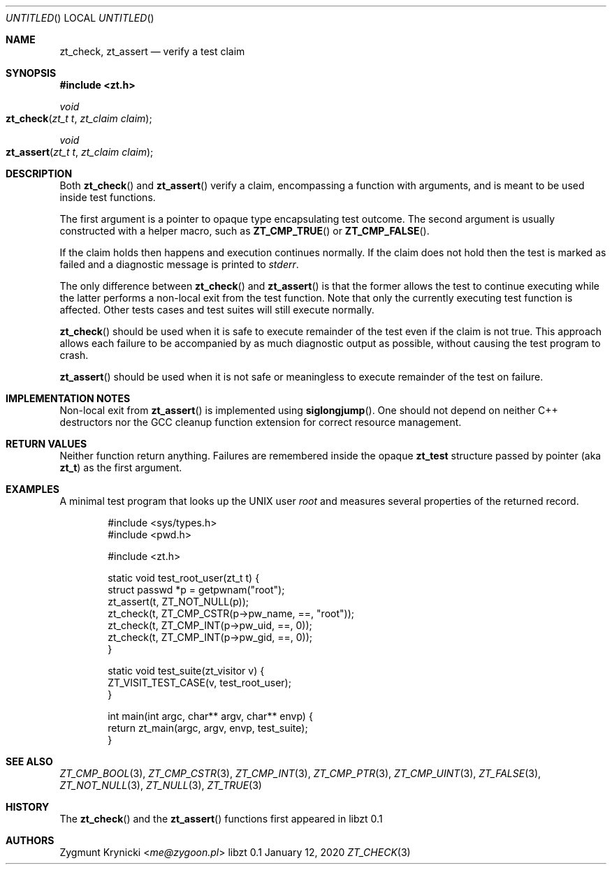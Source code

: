 .Dd January 12, 2020
.Os libzt 0.1
.Dt ZT_CHECK 3 PRM
.Sh NAME
.Nm zt_check ,
.Nm zt_assert
.Nd verify a test claim
.Sh SYNOPSIS
.In zt.h
.Ft void
.Fo zt_check
.Fa "zt_t t"
.Fa "zt_claim claim"
.Fc
.Ft void
.Fo zt_assert
.Fa "zt_t t"
.Fa "zt_claim claim"
.Fc
.Sh DESCRIPTION
Both
.Fn zt_check
and
.Fn zt_assert
verify a claim, encompassing a function with arguments, and is meant to
be used inside test functions.
.Pp
The first argument is a pointer to opaque type encapsulating test outcome.
The second argument is usually constructed with a helper macro, such as
.Fn ZT_CMP_TRUE
or
.Fn ZT_CMP_FALSE .
.Pp
If the claim holds then happens and execution continues normally.
If the claim does not hold then the test is marked as failed and
a diagnostic message is printed to
.Em stderr .
.Pp
The only difference between
.Fn zt_check
and
.Fn zt_assert
is that the former allows the test to continue executing while the latter
performs a non-local exit from the test function. Note that only the
currently executing test function is affected. Other tests cases and test suites will still execute normally.
.Pp
.Fn zt_check
should be used when it is safe to execute remainder of the test even if the
claim is not true. This approach allows each failure to be accompanied by as
much diagnostic output as possible, without causing the test program to
crash.
.Pp
.Fn zt_assert
should be used when it is not safe or meaningless to execute remainder of the
test on failure.
.Sh IMPLEMENTATION NOTES
Non-local exit from
.Fn zt_assert
is implemented using
.Fn siglongjump .
One should not depend on neither C++ destructors nor the GCC cleanup function extension for correct resource management.
.Sh RETURN VALUES
Neither function return anything. Failures are remembered inside the opaque
.Nm zt_test
structure passed by pointer (aka
.Nm zt_t )
as the first argument.
.Sh EXAMPLES
A minimal test program that looks up the UNIX user
.Em root
and measures several properties of the returned record.
.Bd -literal -offset indent
#include <sys/types.h>
#include <pwd.h>

#include <zt.h>

static void test_root_user(zt_t t) {
    struct passwd *p = getpwnam("root");
    zt_assert(t, ZT_NOT_NULL(p));
    zt_check(t, ZT_CMP_CSTR(p->pw_name, ==, "root"));
    zt_check(t, ZT_CMP_INT(p->pw_uid, ==, 0));
    zt_check(t, ZT_CMP_INT(p->pw_gid, ==, 0));
}

static void test_suite(zt_visitor v) {
    ZT_VISIT_TEST_CASE(v, test_root_user);
}

int main(int argc, char** argv, char** envp) {
    return zt_main(argc, argv, envp, test_suite);
}
.Ed
.Sh SEE ALSO
.Xr ZT_CMP_BOOL 3 ,
.Xr ZT_CMP_CSTR 3 ,
.Xr ZT_CMP_INT 3 ,
.Xr ZT_CMP_PTR 3 ,
.Xr ZT_CMP_UINT 3 ,
.Xr ZT_FALSE 3 ,
.Xr ZT_NOT_NULL 3 ,
.Xr ZT_NULL 3 ,
.Xr ZT_TRUE 3
.Sh HISTORY
The
.Fn zt_check
and the
.Fn zt_assert
functions first appeared in libzt 0.1
.Sh AUTHORS
.An "Zygmunt Krynicki" Aq Mt me@zygoon.pl
